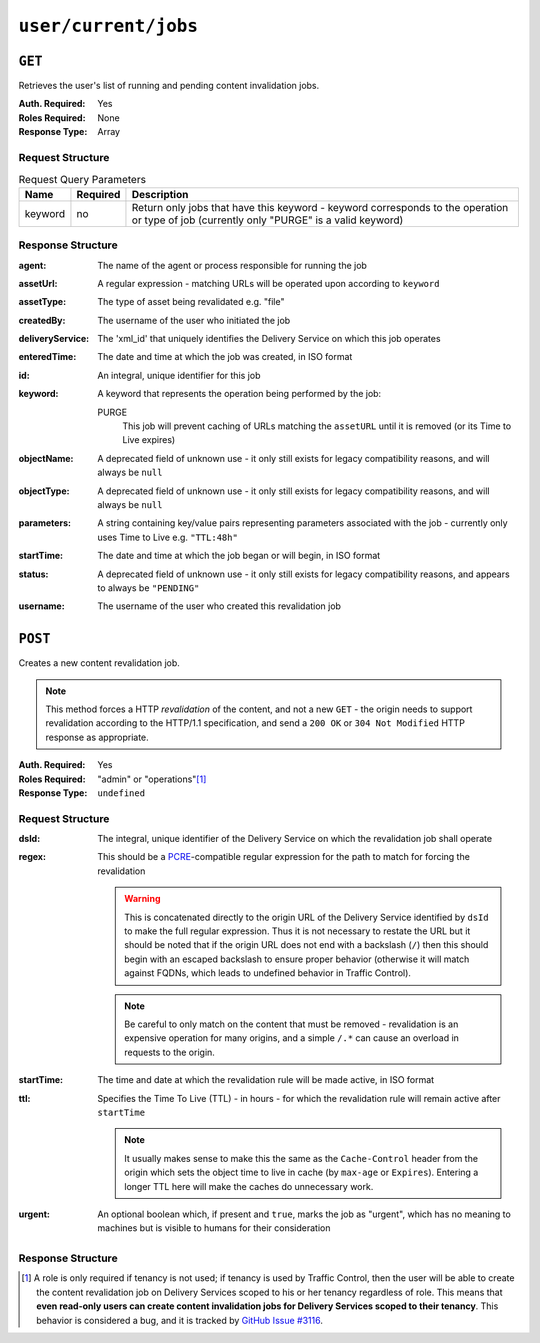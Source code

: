 ..
..
.. Licensed under the Apache License, Version 2.0 (the "License");
.. you may not use this file except in compliance with the License.
.. You may obtain a copy of the License at
..
..     http://www.apache.org/licenses/LICENSE-2.0
..
.. Unless required by applicable law or agreed to in writing, software
.. distributed under the License is distributed on an "AS IS" BASIS,
.. WITHOUT WARRANTIES OR CONDITIONS OF ANY KIND, either express or implied.
.. See the License for the specific language governing permissions and
.. limitations under the License.
..

.. _to-api-user-current-jobs:

*********************
``user/current/jobs``
*********************

``GET``
=======
.. deprecated:: 1.1
	Use the ``userId`` query parameter of a ``GET`` request to the :ref:`to-api-jobs` endpoint instead.

Retrieves the user's list of running and pending content invalidation jobs.

:Auth. Required: Yes
:Roles Required: None
:Response Type:  Array

Request Structure
-----------------
.. table:: Request Query Parameters

	+---------+----------+-------------------------------------------------------------------------------------------------------------------------------------------+
	|  Name   | Required | Description                                                                                                                               |
	+=========+==========+===========================================================================================================================================+
	| keyword | no       | Return only jobs that have this keyword - keyword corresponds to the operation or type of job (currently only "PURGE" is a valid keyword) |
	+---------+----------+-------------------------------------------------------------------------------------------------------------------------------------------+

.. deprecated:: 1.1
	This query parameter has been deprecated because the only supported keyword is "PURGE". Jobs used to be much more versatile, but such versatility is no longer required of them. This still "works", but never has any effect on the output, except to make it an empty array if it is anything other than "PURGE".

.. code-block:: http
	:caption: Request Example

	GET /api/1.4/user/current/jobs?keyword=PURGE HTTP/1.1
	Host: trafficops.infra.ciab.test
	User-Agent: curl/7.47.0
	Accept: */*
	Cookie: mojolicious=...

Response Structure
------------------
:agent: The name of the agent or process responsible for running the job

	.. deprecated:: 1.1
		This field is no longer used, but does still exist for legacy compatibility reasons. It will always be ``"dummy"``.

:assetUrl:  A regular expression - matching URLs will be operated upon according to ``keyword``
:assetType: The type of asset being revalidated e.g. "file"

	.. deprecated:: 1.1
		This field still exists, but has no purpose as all assets are now treated as remote files; i.e. it will always be ``"file"``.

:createdBy:       The username of the user who initiated the job
:deliveryService: The 'xml_id' that uniquely identifies the Delivery Service on which this job operates
:enteredTime:     The date and time at which the job was created, in ISO format
:id:              An integral, unique identifier for this job
:keyword:         A keyword that represents the operation being performed by the job:

	PURGE
		This job will prevent caching of URLs matching the ``assetURL`` until it is removed (or its Time to Live expires)

:objectName: A deprecated field of unknown use - it only still exists for legacy compatibility reasons, and will always be ``null``
:objectType: A deprecated field of unknown use - it only still exists for legacy compatibility reasons, and will always be ``null``
:parameters: A string containing key/value pairs representing parameters associated with the job - currently only uses Time to Live e.g. ``"TTL:48h"``
:startTime:  The date and time at which the job began or will begin, in ISO format
:status:     A deprecated field of unknown use - it only still exists for legacy compatibility reasons, and appears to always be ``"PENDING"``
:username:   The username of the user who created this revalidation job

.. code-block:: http
	:caption: Response Example

	HTTP/1.1 200 OK
	Access-Control-Allow-Credentials: true
	Access-Control-Allow-Headers: Origin, X-Requested-With, Content-Type, Accept
	Access-Control-Allow-Methods: POST,GET,OPTIONS,PUT,DELETE
	Access-Control-Allow-Origin: *
	Cache-Control: no-cache, no-store, max-age=0, must-revalidate
	Content-Type: application/json
	Date: Thu, 13 Dec 2018 14:23:54 GMT
	Server: Mojolicious (Perl)
	Set-Cookie: mojolicious=...; expires=Thu, 13 Dec 2018 18:23:54 GMT; path=/; HttpOnly
	Vary: Accept-Encoding
	Whole-Content-Sha512: Ijr9pDZ4XwPIBX0Qnl+yihTYa8bK7TjJdrpDiV9VNg9k7OC9FSNQV4HSmX35KUAKMFpIHe/azutbvr0xZzQucg==
	Content-Length: 301

	{ "response": [
		{
			"keyword": "PURGE",
			"objectName": null,
			"assetUrl": "http://origin.infra.ciab.test/.*\\.jpg",
			"assetType": "file",
			"status": "PENDING",
			"username": "admin",
			"parameters": "TTL:1h",
			"enteredTime": "2018-12-13 13:56:35+00",
			"objectType": null,
			"agent": "dummy",
			"id": 1,
			"startTime": "2018-12-13 13:56:09+00"
		}
	]}

``POST``
========
Creates a new content revalidation job.

.. Note:: This method forces a HTTP *revalidation* of the content, and not a new ``GET`` - the origin needs to support revalidation according to the HTTP/1.1 specification, and send a ``200 OK`` or ``304 Not Modified`` HTTP response as appropriate.

:Auth. Required: Yes
:Roles Required: "admin" or "operations"\ [1]_
:Response Type:  ``undefined``

Request Structure
-----------------
:dsId: The integral, unique identifier of the Delivery Service on which the revalidation job shall operate

:regex: This should be a `PCRE <http://www.pcre.org/>`_-compatible regular expression for the path to match for forcing the revalidation

	.. warning:: This is concatenated directly to the origin URL of the Delivery Service identified by ``dsId`` to make the full regular expression. Thus it is not necessary to restate the URL but it should be noted that if the origin URL does not end with a backslash (``/``) then this should begin with an escaped backslash to ensure proper behavior (otherwise it will match against FQDNs, which leads to undefined behavior in Traffic Control).

	.. note:: Be careful to only match on the content that must be removed - revalidation is an expensive operation for many origins, and a simple ``/.*`` can cause an overload in requests to the origin.

:startTime: The time and date at which the revalidation rule will be made active, in ISO format
:ttl:       Specifies the Time To Live (TTL) - in hours - for which the revalidation rule will remain active after ``startTime``

	.. note:: It usually makes sense to make this the same as the ``Cache-Control`` header from the origin which sets the object time to live in cache (by ``max-age`` or ``Expires``). Entering a longer TTL here will make the caches do unnecessary work.

:urgent: An optional boolean which, if present and ``true``, marks the job as "urgent", which has no meaning to machines but is visible to humans for their consideration

.. code-block:: http
	:caption: Request Example

	POST /api/1.4/user/current/jobs HTTP/1.1
	Host: trafficops.infra.ciab.test
	User-Agent: curl/7.47.0
	Accept: */*
	Cookie: mojolicious=...
	Content-Length: 79
	Content-Type: application/json

	{
		"dsId": 1,
		"regex": "\\/.*\\.jpg",
		"startTime": "2018-12-13 13:55:09",
		"ttl": 1
	}

Response Structure
------------------
.. code-block:: http
	:caption: Response Example

	HTTP/1.1 200 OK
	Access-Control-Allow-Credentials: true
	Access-Control-Allow-Headers: Origin, X-Requested-With, Content-Type, Accept
	Access-Control-Allow-Methods: POST,GET,OPTIONS,PUT,DELETE
	Access-Control-Allow-Origin: *
	Cache-Control: no-cache, no-store, max-age=0, must-revalidate
	Content-Type: application/json
	Date: Thu, 13 Dec 2018 13:56:35 GMT
	Server: Mojolicious (Perl)
	Set-Cookie: mojolicious=...; expires=Thu, 13 Dec 2018 17:56:35 GMT; path=/; HttpOnly
	Vary: Accept-Encoding
	Whole-Content-Sha512: Uyz2P6gkzsSu8xESEHSKQCG6+6Xw0o+wgjx30+UTBFNIZzFYlkjDK1wZdIUYUPdSbPcTRy5ZaxT1qFpl8+4aGQ==
	Content-Length: 141

	{ "alerts": [
		{
			"level": "success",
			"text": "Invalidate content request submitted for demo1 [ http://origin.infra.ciab.test.*\\.jpg - TTL:1h ]"
		}
	]}

.. [1] A role is only required if tenancy is not used; if tenancy is used by Traffic Control, then the user will be able to create the content revalidation job on Delivery Services scoped to his or her tenancy regardless of role. This means that **even read-only users can create content invalidation jobs for Delivery Services scoped to their tenancy**. This behavior is considered a bug, and it is tracked by `GitHub Issue #3116 <https://github.com/apache/trafficcontrol/issues/3116>`_.
